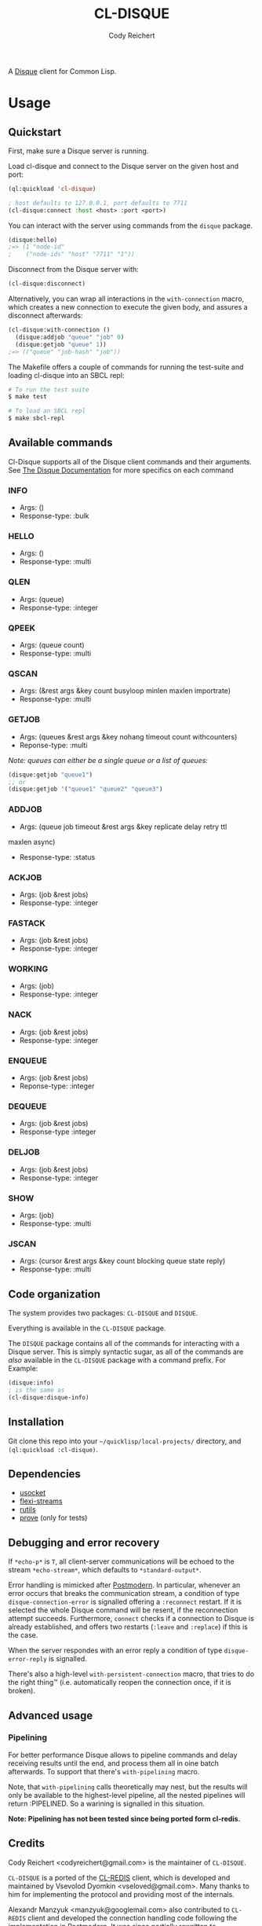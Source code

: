 #+TITLE: CL-DISQUE
#+AUTHOR: Cody Reichert
#+EMAIL: codyreichert@gmail.com

A [[https://github.com/antirez/disque][Disque]] client for Common Lisp.

* Usage
** Quickstart
   First, make sure a Disque server is running.

   Load cl-disque and connect to the Disque server on the given host and port:

   #+BEGIN_SRC lisp
     (ql:quickload 'cl-disque)

     ; host defaults to 127.0.0.1, port defaults to 7711
     (cl-disque:connect :host <host> :port <port>)
   #+END_SRC

   You can interact with the server using commands from the =disque= package.

   #+BEGIN_SRC lisp
   (disque:hello)
   ;=> (1 "node-id"
   ;    ("node-ids" "host" "7711" "1"))
   #+END_SRC

   Disconnect from the Disque server with:

   #+BEGIN_SRC lisp
   (cl-disque:disconnect)
   #+END_SRC

   Alternatively, you can wrap all interactions in the
   =with-connection= macro, which creates a new connection to
   execute the given body, and assures a disconnect afterwards:

   #+BEGIN_SRC lisp
   (cl-disque:with-connection ()
     (disque:addjob "queue" "job" 0)
     (disque:getjob "queue" 1))
   ;=> (("queue" "job-hash" "job"))
   #+END_SRC

   The Makefile offers a couple of commands for running the test-suite
   and loading cl-disque into an SBCL repl:

   #+BEGIN_SRC sh
   # To run the test suite
   $ make test
   #+END_SRC

   #+BEGIN_SRC sh
   # To load an SBCL repl
   $ make sbcl-repl
   #+END_SRC

** Available commands
   Cl-Disque supports all of the Disque client commands and their
   arguments. See [[https://github.com/antirez/disque][The Disque Documentation]] for more specifics on each
   command

*** INFO
    - Args: ()
    - Response-type: :bulk

*** HELLO
    - Args: ()
    - Response-type: :multi

*** QLEN
    - Args: (queue)
    - Response-type: :integer

*** QPEEK
    - Args: (queue count)
    - Response-type: :multi

*** QSCAN
    - Args: (&rest args &key count busyloop minlen maxlen importrate)
    - Response-type: :multi

*** GETJOB
    - Args: (queues &rest args &key nohang timeout count withcounters)
    - Reponse-type: :multi

    /Note: queues can either be a single queue or a list of queues:/

    #+BEGIN_SRC lisp
    (disque:getjob "queue1")
    ;; or
    (disque:getjob '("queue1" "queue2" "queue3")
    #+END_SRC

*** ADDJOB
    - Args: (queue job timeout &rest args &key replicate delay retry ttl
    maxlen async)
    - Response-type: :status

*** ACKJOB
    - Args: (job &rest jobs)
    - Response-type: :integer

*** FASTACK
    - Args: (job &rest jobs)
    - Response-type: :integer

*** WORKING
    - Args: (job)
    - Response-type: :integer

*** NACK
    - Args: (job &rest jobs)
    - Response-type: :integer

*** ENQUEUE
    - Args: (job &rest jobs)
    - Reponse-type: :integer

*** DEQUEUE
    - Args: (job &rest jobs)
    - Response-type :integer

*** DELJOB
    - Args: (job &rest jobs)
    - Response-type: :integer

*** SHOW
    - Args: (job)
    - Response-type: :multi

*** JSCAN
    - Args: (cursor &rest args &key count blocking queue state reply)
    - Response-type: :multi

** Code organization
   The system provides two packages: =CL-DISQUE= and =DISQUE=.

   Everything is available in the =CL-DISQUE= package.

   The =DISQUE= package contains all of the commands for interacting
   with a Disque server. This is simply syntactic sugar, as all of the
   commands are /also/ available in the =CL-DISQUE= package with a
   command prefix. For Example:

   #+BEGIN_SRC lisp
   (disque:info)
   ; is the same as
   (cl-disque:disque-info)
   #+END_SRC

** Installation

Git clone this repo into your =~/quicklisp/local-projects/= directory,
and =(ql:quickload :cl-disque)=.

** Dependencies

- [[http://common-lisp.net/project/usocket/][usocket]]
- [[http://common-lisp.net/project/flexi-streams/][flexi-streams]]
- [[http://github.com/vseloved/rutils][rutils]]
- [[http://github.com/fukamachi/prove][prove]] (only for tests)

** Debugging and error recovery

If =*echo-p*= is =T=, all client-server communications will be
echoed to the stream =*echo-stream*=, which defaults to =*standard-output*=.

Error handling is mimicked after [[http://common-lisp.net/project/postmodern/][Postmodern]]. In particular, whenever
an error occurs that breaks the communication stream, a condition of
type =disque-connection-error= is signalled offering a =:reconnect=
restart.  If it is selected the whole Disque command will be resent, if
the reconnection attempt succeeds.  Furthermore, =connect= checks if a
connection to Disque is already established, and offers two restarts
(=:leave= and =:replace=) if this is the case.

When the server respondes with an error reply a condition of type
=disque-error-reply= is signalled.

There's also a high-level =with-persistent-connection= macro, that
tries to do the right thing™ (i.e. automatically reopen the connection
once, if it is broken).

** Advanced usage
*** Pipelining

For better performance Disque allows to pipeline commands and delay
receiving results until the end, and process them all in oine batch
afterwards.  To support that there's =with-pipelining= macro.

Note, that =with-pipelining= calls theoretically may nest, but the
results will only be available to the highest-level pipeline, all the
nested pipelines will return :PIPELINED.  So a warining is signalled
in this situation.

*Note: Pipelining has not been tested since being ported form cl-redis.*

** Credits

Cody Reichert <codyreichert@gmail.com> is the maintainer of =CL-DISQUE=.

=CL-DISQUE= is a ported of the [[http://github.com/vseloved/cl-redis][CL-REDIS]] client, which is developed and
maintained by Vsevolod Dyomkin <vseloved@gmail.com>. Many thanks to
him for implementing the protocol and providing most of the internals.

Alexandr Manzyuk <manzyuk@googlemail.com> also contributed to
=CL-REDIS= client and developed the connection handling code following
the implementation in [[http://common-lisp.net/project/postmodern/][Postmodern]]. It was since partially rewritten to
accommodate more advanced connection handling strategies, like
persistent connection.

** License

MIT (See LICENSE file for details).
